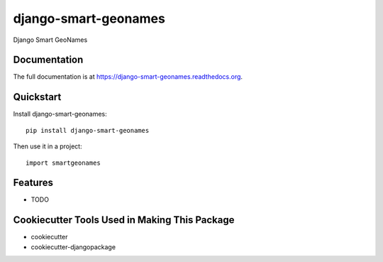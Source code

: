 =============================
django-smart-geonames
=============================

.. image:: https://badge.fury.io/py/django-smart-geonames.png
    :target: https://badge.fury.io/py/django-smart-geonames

.. image:: https://travis-ci.org/vovanbo/django-smart-geonames.png?branch=master
    :target: https://travis-ci.org/vovanbo/django-smart-geonames

Django Smart GeoNames

Documentation
-------------

The full documentation is at https://django-smart-geonames.readthedocs.org.

Quickstart
----------

Install django-smart-geonames::

    pip install django-smart-geonames

Then use it in a project::

    import smartgeonames

Features
--------

* TODO

Cookiecutter Tools Used in Making This Package
----------------------------------------------

*  cookiecutter
*  cookiecutter-djangopackage
